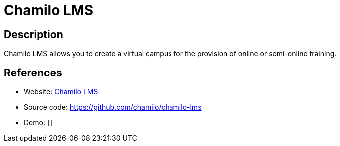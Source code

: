 = Chamilo LMS

:Name:          Chamilo LMS
:Language:      PHP
:License:       GPL-3.0
:Topic:         Learning and Courses
:Category:      
:Subcategory:   

// END-OF-HEADER. DO NOT MODIFY OR DELETE THIS LINE

== Description

Chamilo LMS allows you to create a virtual campus for the provision of online or semi-online training.

== References

* Website: https://chamilo.org/[Chamilo LMS]
* Source code: https://github.com/chamilo/chamilo-lms[https://github.com/chamilo/chamilo-lms]
* Demo: []
